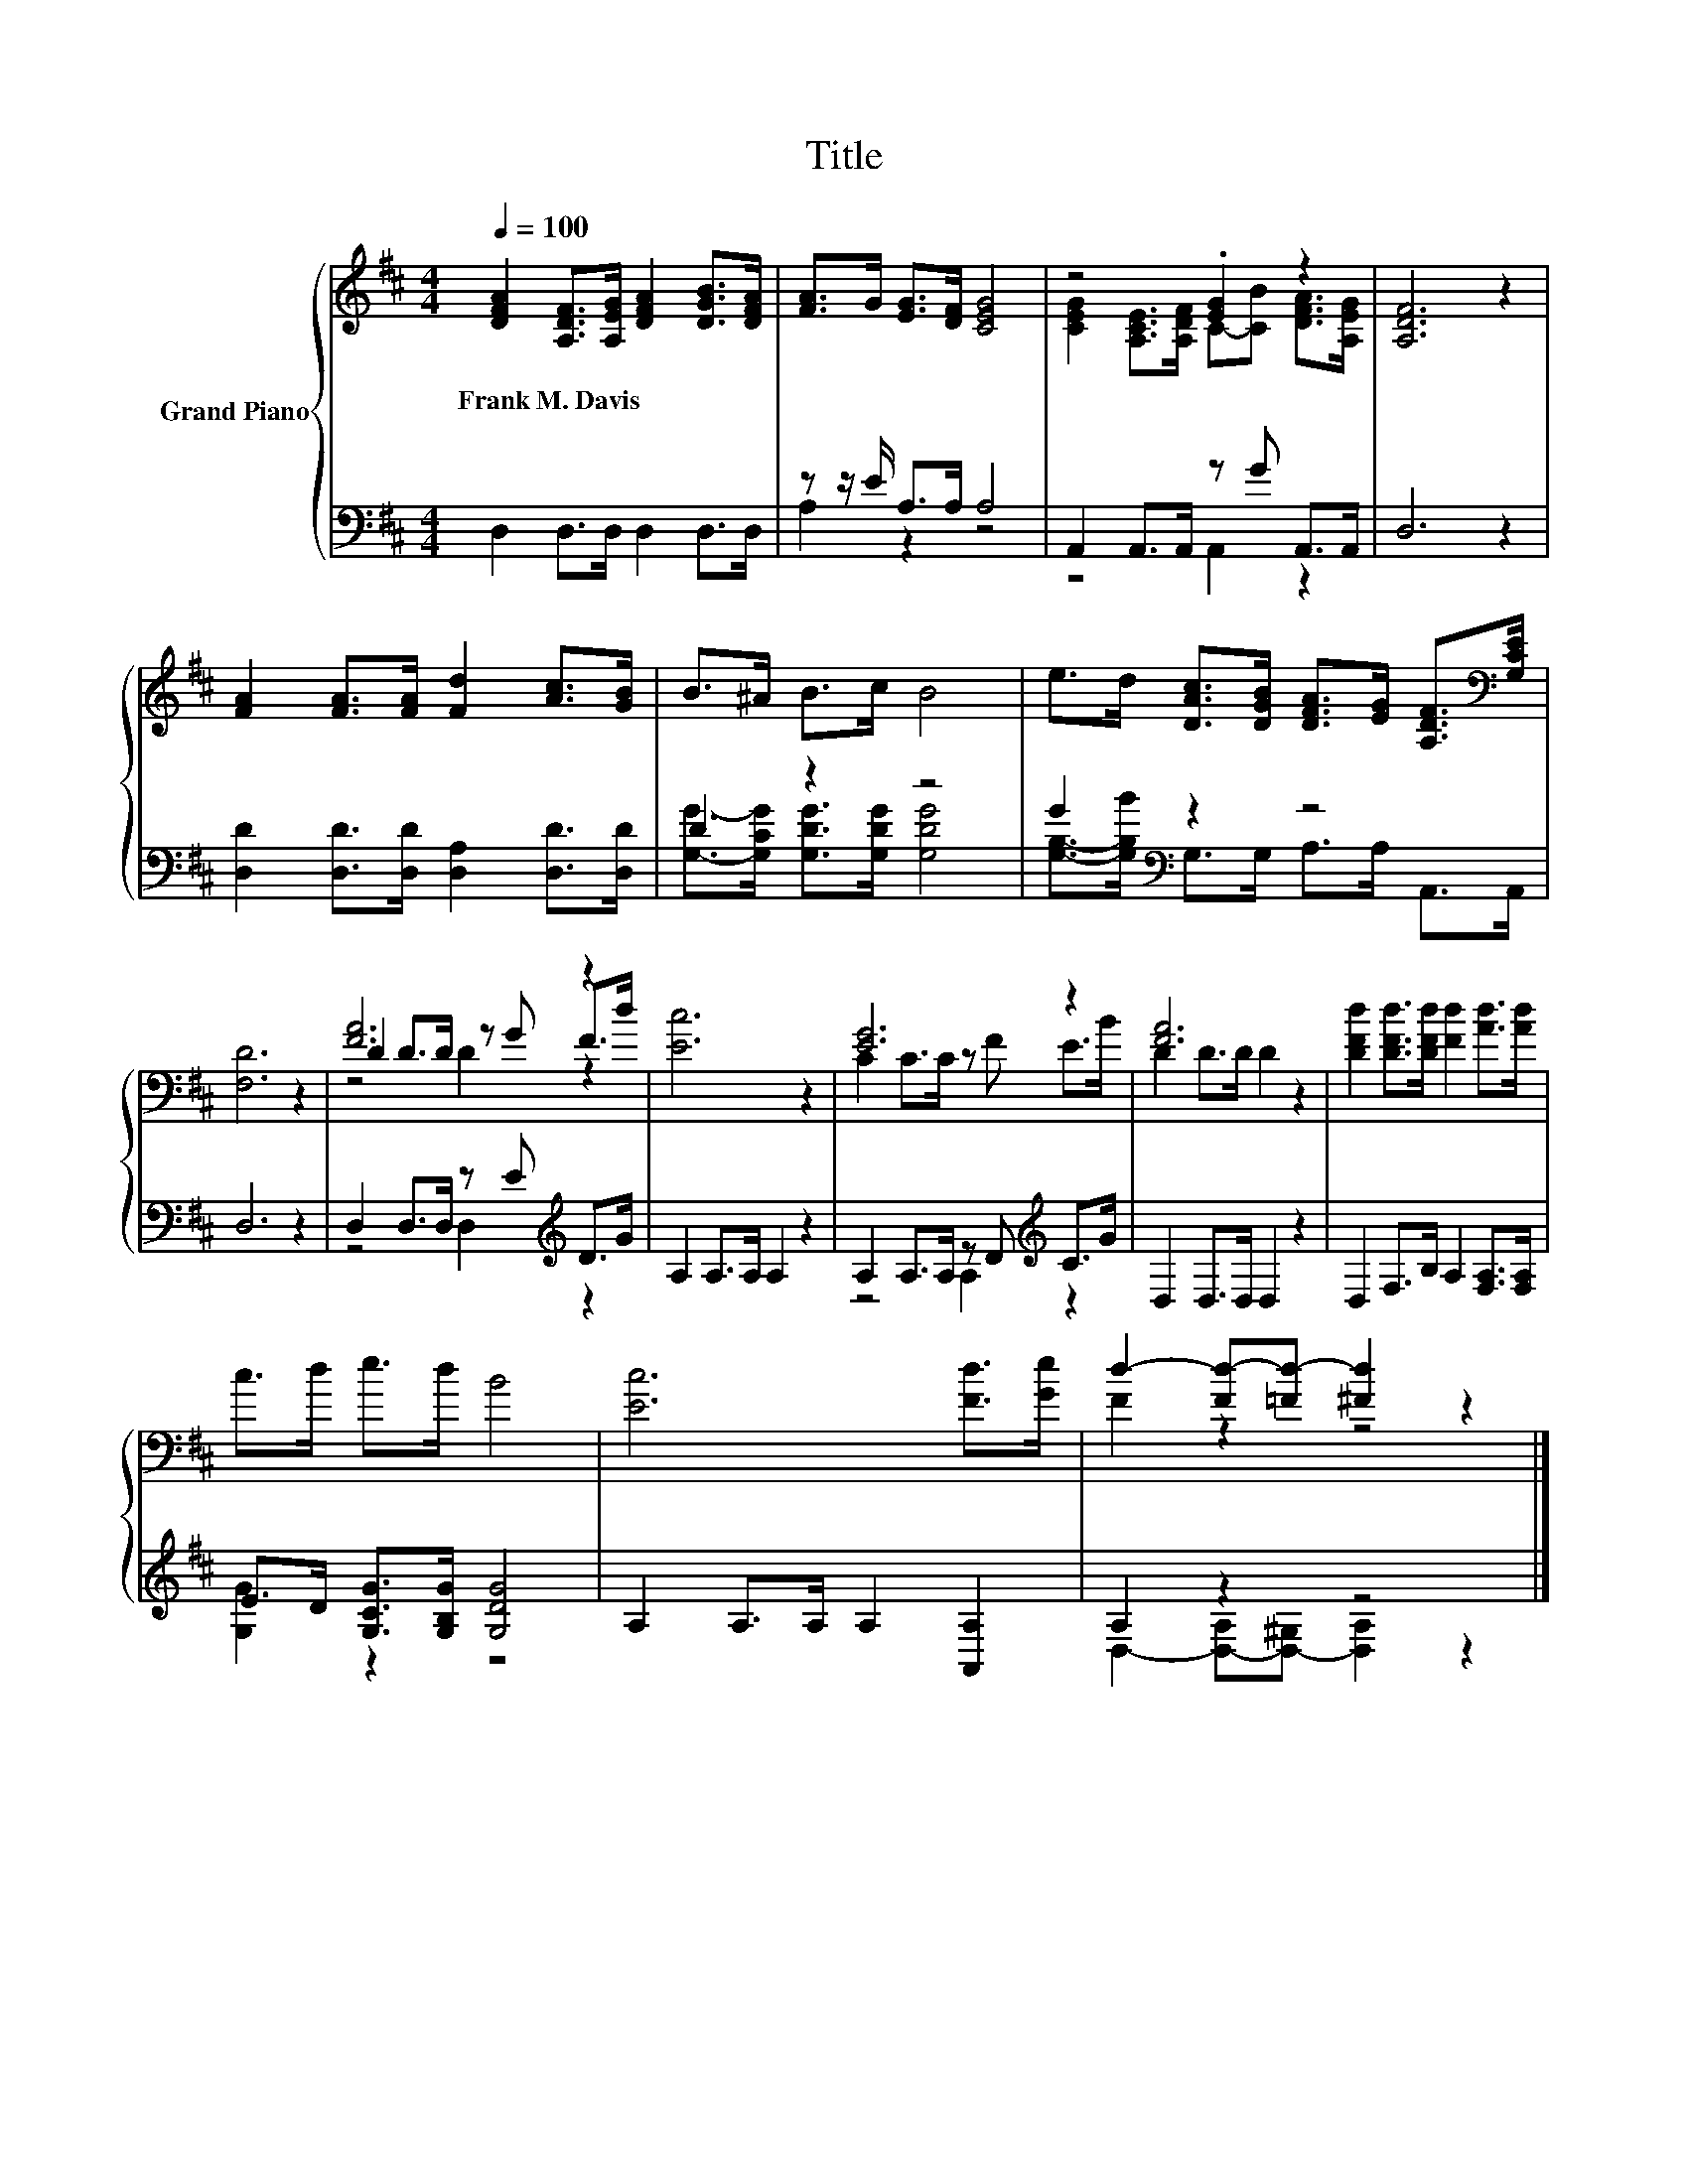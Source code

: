 X:1
T:Title
%%score { ( 1 4 5 ) | ( 2 3 ) }
L:1/8
Q:1/4=100
M:4/4
K:D
V:1 treble nm="Grand Piano"
V:4 treble 
V:5 treble 
V:2 bass 
V:3 bass 
V:1
 [DFA]2 [A,DF]>[A,EG] [DFA]2 [DGB]>[DFA] | [FA]>G [EG]>[DF] [CEG]4 | z4 .[EG]2 z2 | [A,DF]6 z2 | %4
w: Frank~M.~Davis * * * * *||||
 [FA]2 [FA]>[FA] [Fd]2 [Ac]>[GB] | B>^A B>c B4 | e>d [DAc]>[DGB] [DFA]>[EG] [A,DF]>[K:bass][G,CE] | %7
w: |||
 [F,D]6 z2 | [FA]6 z2 | [Ec]6 z2 | [EG]6 z2 | [FA]6 z2 | [DFd]2 [DFd]>[DFd] [Fd]2 [Ad]>[Ad] | %13
w: ||||||
 c>d e>d B4 | [Ec]6 [Fd]>[Ge] | d2- [Fd-][=Fd-] [^Fd]2 z2 |] %16
w: |||
V:2
 D,2 D,>D, D,2 D,>D, | z z/ E/ A,>A, A,4 | A,,2 A,,>A,, z G A,,>A,, | D,6 z2 | %4
 [D,D]2 [D,D]>[D,D] [D,A,]2 [D,D]>[D,D] | D2 z2 z4 | G2[K:bass] z2 z4 | D,6 z2 | %8
 D,2 D,>D, z E[K:treble] D>G | A,2 A,>A, A,2 z2 | A,2 A,>A, z D[K:treble] C>G | D,2 D,>D, D,2 z2 | %12
 D,2 F,>B, A,2 [F,A,]>[F,A,] | E>D [G,CG]>[G,B,G] [G,DG]4 | A,2 A,>A, A,2 [A,,A,]2 | A,2 z2 z4 |] %16
V:3
 x8 | A,2 z2 z4 | z4 A,,2 z2 | x8 | x8 | [G,G]->[G,CG] [G,DG]>[G,DG] [G,DG]4 | %6
 [G,B,]->[G,B,B][K:bass] G,>G, A,>A, A,,>A,, | x8 | z4 D,2[K:treble] z2 | x8 | %10
 z4 A,2[K:treble] z2 | x8 | x8 | [G,G]2 z2 z4 | x8 | D,2- [D,-A,][D,-^G,] [D,A,]2 z2 |] %16
V:4
 x8 | x8 | [CEG]2 [A,CE]>[A,DF] C-[CB] [DFA]>[A,EG] | x8 | x8 | x8 | x15/2[K:bass] x/ | x8 | %8
 D2 D>D z G F>d | x8 | C2 C>C z F E>B | D2 D>D D2 z2 | x8 | x8 | x8 | F2 z2 z4 |] %16
V:5
 x8 | x8 | x8 | x8 | x8 | x8 | x15/2[K:bass] x/ | x8 | z4 D2 z2 | x8 | x8 | x8 | x8 | x8 | x8 | %15
 x8 |] %16

